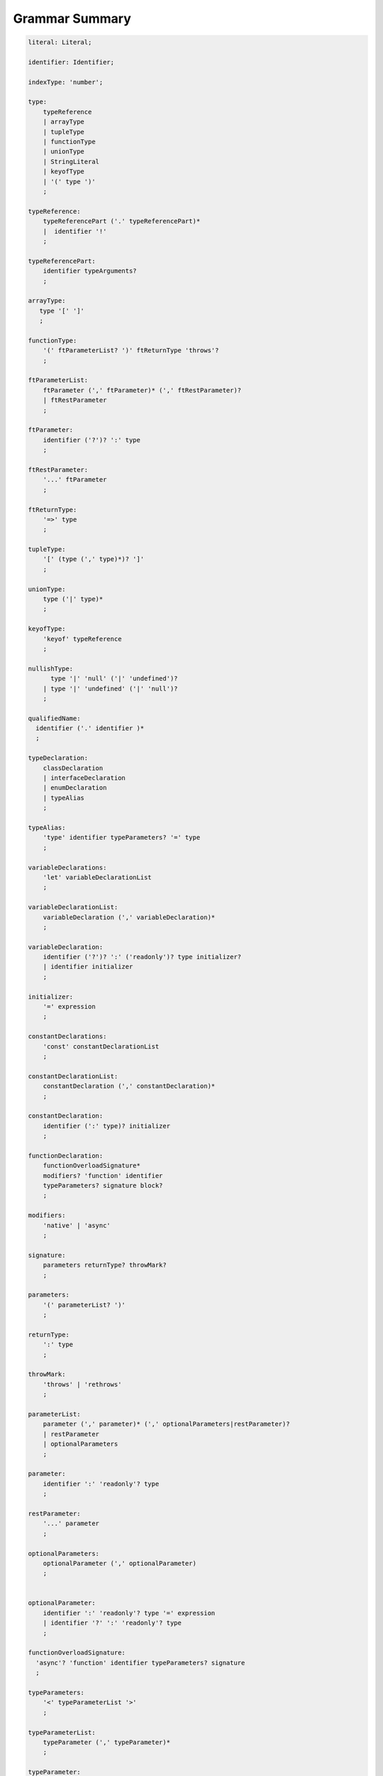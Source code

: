 ..
    Copyright (c) 2021-2024 Huawei Device Co., Ltd.
    Licensed under the Apache License, Version 2.0 (the "License");
    you may not use this file except in compliance with the License.
    You may obtain a copy of the License at
    http://www.apache.org/licenses/LICENSE-2.0
    Unless required by applicable law or agreed to in writing, software
    distributed under the License is distributed on an "AS IS" BASIS,
    WITHOUT WARRANTIES OR CONDITIONS OF ANY KIND, either express or implied.
    See the License for the specific language governing permissions and
    limitations under the License.

.. _Grammar Summary:

Grammar Summary
###############


.. code-block:: abnf

    literal: Literal;

    identifier: Identifier;

    indexType: 'number';

    type:
        typeReference
        | arrayType
        | tupleType
        | functionType
        | unionType
        | StringLiteral
        | keyofType
        | '(' type ')'
        ;

    typeReference:
        typeReferencePart ('.' typeReferencePart)*
        |  identifier '!'
        ;

    typeReferencePart:
        identifier typeArguments?
        ;

    arrayType:
       type '[' ']'
       ;

    functionType:
        '(' ftParameterList? ')' ftReturnType 'throws'?
        ;

    ftParameterList:
        ftParameter (',' ftParameter)* (',' ftRestParameter)?
        | ftRestParameter
        ;

    ftParameter:
        identifier ('?')? ':' type
        ;

    ftRestParameter:
        '...' ftParameter
        ;

    ftReturnType:
        '=>' type
        ;

    tupleType:
        '[' (type (',' type)*)? ']'
        ;

    unionType:
        type ('|' type)*
        ;

    keyofType:
        'keyof' typeReference
        ;

    nullishType:
          type '|' 'null' ('|' 'undefined')?
        | type '|' 'undefined' ('|' 'null')?
        ;

    qualifiedName:
      identifier ('.' identifier )*
      ;

    typeDeclaration:
        classDeclaration
        | interfaceDeclaration
        | enumDeclaration
        | typeAlias
        ;

    typeAlias:
        'type' identifier typeParameters? '=' type
        ;

    variableDeclarations:
        'let' variableDeclarationList
        ;

    variableDeclarationList:
        variableDeclaration (',' variableDeclaration)*
        ;

    variableDeclaration:
        identifier ('?')? ':' ('readonly')? type initializer?
        | identifier initializer
        ;

    initializer:
        '=' expression
        ;

    constantDeclarations:
        'const' constantDeclarationList
        ;

    constantDeclarationList:
        constantDeclaration (',' constantDeclaration)*
        ;

    constantDeclaration:
        identifier (':' type)? initializer
        ;

    functionDeclaration:
        functionOverloadSignature*
        modifiers? 'function' identifier
        typeParameters? signature block?
        ;

    modifiers:
        'native' | 'async'
        ;

    signature:
        parameters returnType? throwMark?
        ;

    parameters:
        '(' parameterList? ')'
        ;

    returnType:
        ':' type
        ;

    throwMark:
        'throws' | 'rethrows'
        ;

    parameterList:
        parameter (',' parameter)* (',' optionalParameters|restParameter)?
        | restParameter
        | optionalParameters
        ;

    parameter:
        identifier ':' 'readonly'? type
        ;

    restParameter:
        '...' parameter
        ;

    optionalParameters:
        optionalParameter (',' optionalParameter)
        ;


    optionalParameter:
        identifier ':' 'readonly'? type '=' expression
        | identifier '?' ':' 'readonly'? type
        ;

    functionOverloadSignature:
      'async'? 'function' identifier typeParameters? signature
      ;

    typeParameters:
        '<' typeParameterList '>'
        ;

    typeParameterList:
        typeParameter (',' typeParameter)*
        ;

    typeParameter:
        ('in' | 'out')? identifier constraint? typeParameterDefault?
        ;

    constraint:
        'extends' typeReference | keyofType | unionType
        ;

    typeParameterDefault:
        '=' typeReference ('[]')?
        ;

    typeArguments:
        '<' type (',' type)* '>'
        ;


    expression:
        primaryExpression
        | castExpression
        | instanceOfExpression
        | typeOfExpression
        | nullishCoalescingExpression
        | spreadExpression
        | unaryExpression
        | binaryExpression
        | assignmentExpression
        | conditionalExpression
        | stringInterpolation
        | lambdaExpression
        | dynamicImportExpression
        | launchExpression
        | awaitExpression
        ;

    primaryExpression:
        literal
        | namedReference
        | arrayLiteral
        | objectLiteral
        | thisExpression
        | parenthesizedExpression
        | methodCallExpression
        | fieldAccessExpression
        | indexingExpression
        | functionCallExpression
        | newExpression
        | ensureNotNullishExpression
        ;

    binaryExpression:
        multiplicativeExpression
        | additiveExpression
        | shiftExpression
        | relationalExpression
        | equalityExpression
        | bitwiseAndLogicalExpression
        | conditionalAndExpression
        | conditionalOrExpression
        ;

    objectReference:
        typeReference
        | 'super'
        | primaryExpression
        ;

    arguments:
        '(' argumentSequence? ')'
        ;

    argumentSequence:
        restArgument
        | expression (',' expression)* (',' restArgument)? ','?
        ;

    restArgument:
        '...'? expression
        ;

    namedReference:
      qualifiedName typeArguments?
      ;

    arrayLiteral:
        '[' expressionSequence? ']'
        ;

    expressionSequence:
        expression (',' expression)* ','?
        ;

    objectLiteral:
       '{' valueSequence? '}'
       ;

    valueSequence:
       nameValue (',' nameValue)* ','?
       ;

    nameValue:
       identifier ':' expression
       ;

    recordLiteral:
       '{' keyValueSequence? '}'
       ;

    keyValueSequence:
       keyValue (',' keyValue)* ','?
       ;

    keyValue:
       expression ':' expression
       ;

    spreadExpression:
        '...' expression
        ;

    parenthesizedExpression:
        '(' expression ')'
        ;

    thisExpression:
        'this'
        ;

    fieldAccessExpression:
        objectReference ('.' | '?.') identifier
        ;

    methodCallExpression:
        objectReference ('.' | '?.') identifier typeArguments? arguments block?
        ;

    functionCallExpression:
        expression ('?.' | typeArguments)? arguments block?
        ;

    indexingExpression:
        expression ('?.')? '[' expression ']'
        ;

    newExpression:
        newClassInstance
        | newArrayInstance
        ;

    newClassInstance:
        'new' typeArguments? typeReference arguments?
        ;

    castExpression:
        expression 'as' type
        ;

    instanceOfExpression:
        expression 'instanceof' type
        ;

    typeOfExpression:
        'typeof' expression
        ;

    ensureNotNullishExpression:
        expression '!'
        ;

    nullishCoalescingExpression:
        expression '??' expression
        ;

    unaryExpression:
        expression '++'
        | expression '––'
        | '++' expression
        | '––' expression
        | '+' expression
        | '–' expression
        | '~' expression
        | '!' expression
        ;

    multiplicativeExpression:
        expression '*' expression
        | expression '/' expression
        | expression '%' expression
        ;

    additiveExpression:
        expression '+' expression
        | expression '-' expression
        ;

    shiftExpression:
        expression '<<' expression
        | expression '>>' expression
        | expression '>>>' expression
        ;

    relationalExpression:
        expression '<' expression
        | expression '>' expression
        | expression '<=' expression
        | expression '>=' expression
        ;

    equalityExpression:
        expression ('==' | '===' | '!=' | '!==') expression
        ;

    bitwiseAndLogicalExpression:
        expression '&' expression
        | expression '^' expression
        | expression '|' expression
        ;

    conditionalAndExpression:
        expression '&&' expression
        ;

    conditionalOrExpression:
        expression '||' expression
        ;

    assignmentExpression:
        lhsExpression assignmentOperator rhsExpression
        ;

    assignmentOperator
        : '='
        | '+='  | '-='  | '*='   | '='  | '%='
        | '<<=' | '>>=' | '>>>='
        | '&='  | '|='  | '^='
        ;

    lhsExpression:
        expression
        ;

    rhsExpression:
        expression
        ;

    conditionalExpression:
        expression '?' expression ':' expression
        ;

    stringInterpolation:
        '`' (BacktickCharacter | embeddedExpression)* '`'
        ;

    embeddedExpression:
        '${' expression '}'
        ;

    lambdaExpression:
        ('async'|typeParameters)? lambdaSignature '=>' lambdaBody
        ;

    lambdaBody:
        expression | block
        ;

    lambdaSignature:
        lambdaParameters returnType? throwMark?
        ;

    lambdaParameters:
        '(' lambdaParameterList? ')'
        | identifier
        ;

    lambdaParameterList:
        lambdaParameter (',' lambdaParameter)*
               (',' lambdaOptionalParameters|lambdaRestParameter)? 
        | lambdaRestParameter
        | optionalParameters
        ;

    lambdaParameter:
        identifier (':' 'readonly'? type)?
        ;

    lambdaRestParameter:
        '...' lambdaParameter
        ;

    lambdaOptionalParameters:
        lambdaOptionalParameter (',' lambdaOptionalParameter)
        ;
    
    lambdaOptionalParameter:
        identifier '?' (':' 'readonly'? type)?
        ;

    dynamicImportExpression:
        'import' '(' expression ')'
        ;

    constantExpression:
        expression
        ;

    statement:
        expressionStatement
        | block
        | localDeclaration
        | ifStatement
        | loopStatement
        | breakStatement
        | continueStatement
        | returnStatement
        | switchStatement
        | throwStatement
        | tryStatement
        ;

    expressionStatement:
        expression
        ;

    block:
        '{' statement* '}'
        ;

    localDeclaration:
        variableDeclaration
        | constantDeclaration
        | typeDeclaration
        ;

    ifStatement:
        'if' '(' expression ')' thenStatement
        ('else' elseStatement)?
        ;

    thenStatement:
        statement
        ;

    elseStatement:
        statement
        ;

    loopStatement:
        (identifier ':')?
        whileStatement
        | doStatement
        | forStatement
        | forOfStatement
        ;

    whileStatement:
        'while' '(' expression ')' statement
        ;

    doStatement
        : 'do' statement 'while' '(' expression ')'
        ;

    forStatement:
        'for' '(' forInit? ';' expression? ';' forUpdate? ')' statement
        ;

    forInit:
        expressionSequence
        | variableDeclarations
        ;

    forUpdate:
        expressionSequence
        ;

    forOfStatement:
        'for' '(' forVariable 'of' expression ')' statement
        ;

    forVariable:
        identifier | ('let' | 'const') identifier (':' type)?
        ;

    breakStatement:
        'break' identifier?
        ;

    continueStatement:
        'continue' identifier?
        ;

    returnStatement:
        'return' expression?
        ;

    switchStatement:
        (identifier ':')? 'switch' '(' expression ')' switchBlock
        ;

    switchBlock
        : '{' caseClause* defaultClause? caseClause* '}'
        ;

    caseClause
        : 'case' expression ':' statement*
        ;

    defaultClause
        : 'default' ':' statement*
        ;

    throwStatement:
        'throw' expression
        ;

    tryStatement:
          'try' block catchClauses finallyClause?
          ;

    catchClauses:
          typedCatchClause* catchClause?
          ;

    catchClause:
          'catch' '(' identifier ')' block
          ;

    typedCatchClause:
          'catch' '(' identifier ':' typeReference ')' block
          ;

    finallyClause:
          'finally' block
          ;


    classDeclaration:
        classModifier? 'class' identifier typeParameters?
          classExtendsClause? implementsClause? classBody
        ;

    classModifier:
        'abstract' | 'final'
        ;

    classExtendsClause:
        'extends' typeReference
        ;

    implementsClause:
        'implements' interfaceTypeList
        ;

    interfaceTypeList:
        typeReference (',' typeReference)*
        ;

    classBody:
        '{'
           classBodyDeclaration* classInitializer? classBodyDeclaration*
        '}'
        ;

    classBodyDeclaration:
        accessModifier?
        ( constructorDeclaration
        | classFieldDeclaration
        | classMethodDeclaration
        | classAccessorDeclaration
        )
        ;

    accessModifier:
        'private'
        | 'internal'
        | 'protected'
        | 'public'
        ;

    classFieldDeclaration:
        fieldModifier* variableDeclaration
        ;

    fieldModifier:
        'static' | 'readonly'
        ;

    classMethodDeclaration:
        methodOverloadSignature*
        methodModifier* typeParameters? identifier signature block?
        ;

    methodModifier:
        'abstract'
        | 'static'
        | 'final'
        | 'override'
        | 'native'
        | 'async'
        ;

    methodOverloadSignature:
        methodModifier* identifier signature
        ;

    classAccessorDeclaration:
        accessorModifier*
        ( 'get' identifier '(' ')' returnType block?
        | 'set' identifier '(' parameter ')' block?
        )
        ;

    accessorModifier:
        'abstract'
        | 'static'
        | 'final'
        | 'override'
        ;

    classInitializer
        : 'static' block
        ;

    constructorDeclaration:
        constructorOverloadSignature*
        'constructor' parameters throwMark? constructorBody
        ;

    constructorOverloadSignature:
        accessModifier? 'constructor' signature
        ;

    constructorBody:
        '{' statement* constructorCall? statement* '}'
        ;

    constructorCall:
        'this' arguments
        | 'super' arguments
        ;

    interfaceDeclaration:
        'interface' identifier typeParameters?
        interfaceExtendsClause? '{' interfaceMember* '}'
        ;

    interfaceExtendsClause:
        'extends' interfaceTypeList
        ;


    interfaceMember
        : interfaceProperty
        | interfaceMethodDeclaration
        ;

    interfaceProperty:
        'readonly'? identifier '?'? ':' type
        | 'get' identifier '(' ')' returnType
        | 'set' identifier '(' parameter ')'
        ;

    interfaceMethodDeclaration:
        identifier signature
        | interfaceDefaultMethodDeclaration
        ;

    enumDeclaration:
        'const'? 'enum' identifier '{' enumConstantList '}'
        ;

    enumConstantList:
        enumConstant (',' enumConstant)* ','?
        ;

    enumConstant:
        identifier ('=' constantExpression)?
        ;

    compilationUnit:
        separateModuleDeclaration
        | packageDeclaration
        | declarationModule
        ;

    packageDeclaration:
        packageModule+
        ;

    separateModuleDeclaration:
        importDirective* (topDeclaration | topLevelStatements | exportDirective)*
        ;

    importDirective:
        'import'
        (allBinding|selectiveBindings|defaultBinding|typeBinding 'from')?
        importPath
        ;

    allBinding:
        '*' bindingAlias
        ;

    selectiveBindings:
        '{' nameBinding (',' nameBinding)* '}'
        ;

    defaultBinding:
        identifier | ( '{' 'default' 'as' identifier '}' )
        ;

    typeBinding:
        'type' selectiveBindings
        ;

    nameBinding:
        qualifiedName bindingAlias?
        ;

    bindingAlias:
        'as' identifier
        ;

    importPath:
        StringLiteral
        ;

    declarationModule:
        importDirective*
        ( 'export'? ambientDeclaration
        | 'export'? typeAlias
        | selectiveExportDirective
        )*
        ;

    topDeclaration:
        ('export' 'default'?)?
        ( typeDeclaration
        | variableDeclarations
        | constantDeclarations
        | functionDeclaration
        | extensionFunctionDeclaration
        )
        ;

    exportDirective:
        selectiveExportDirective
        | singleExportDirective
        | exportTypeDirective
        | reExportDirective
        ;

    selectiveExportDirective:
        'export' selectiveBindings
        ;

    singleExportDirective:
        'export' identifier
        ;

    exportTypeDirective:
        'export' 'type' selectiveBindings
        ;

    reExportDirective:
        'export' ('*' | selectiveBindings) 'from' importPath
        ;

    topLevelStatements:
        statement*
        ;

    ambientDeclaration:
        'declare'
        ( ambientConstantDeclaration
        | ambientFunctionDeclaration
        | ambientClassDeclaration
        | ambientInterfaceDeclaration
        | ambientNamespaceDeclaration
        | 'const'? enumDeclaration
        )
        ;

    ambientConstantDeclaration:
        'const' ambientConstList ';'
        ;

    ambientConstList:
        ambientConst (',' ambientConst)*
        ;

    ambientConst:
        identifier (':' type)? initializer
        ;

    ambientFunctionDeclaration:
        ambientFunctionOverloadSignature*
        'function' identifier
        typeParameters? signature
        ;

    ambientFunctionOverloadSignature:
        'declare'? 'function' identifier
          typeParameters? signature ';'
        ;

    ambientClassDeclaration:
        'class' identifier typeParameters?
        classExtendsClause? implementsClause?
        '{' ambientClassBodyDeclaration* '}'
        ;

    ambientClassBodyDeclaration:
        ambientAccessModifier?
        ( ambientFieldDeclaration
        | ambientConstructorDeclaration
        | ambientMethodDeclaration
        | ambientAccessorDeclaration
        | ambientIndexerDeclaration
        | ambientCallSignatureDeclaration
        | ambientIterableDeclaration
        )
        ;


    ambientAccessModifier:
        'public' | 'protected'
        ;

    ambientFieldDeclaration:
        ambientFieldModifier* identifier ':' type
        ;

    ambientFieldModifier:
        'static' | 'readonly'
        ;

    ambientConstructorDeclaration:
        'constructor' parameters throwMark?
        ;

    ambientMethodDeclaration:
        ambientMethodOverloadSignature*
        ambientMethodModifier* identifier signature
        ;

    ambientMethodOverloadSignature:
        ambientMethodModifier* identifier signature ';'
        ;


    ambientMethodModifier:
        'static'
        ;

    ambientAccessorDeclaration:
        ambientMethodModifier*
        ( 'get' identifier '(' ')' returnType
        | 'set' identifier '(' parameter ')'
        )
        ;

    ambientIndexerDeclaration:
        'readonly'? '[' identifier ':' indexType ']' returnType
        ;

    ambientCallSignatureDeclaration:
        signature
        ;

    ambientIterableDeclaration:
        '[Symbol.iterator]' '(' ')' returnType
        ;

    ambientInterfaceDeclaration:
        'interface' identifier typeParameters?
        interfaceExtendsClause?
        '{' ambientInterfaceMember* '}'
        ;

    ambientInterfaceMember
        : interfaceProperty
        | interfaceMethodDeclaration
        | ambientIndexerDeclaration
        | ambientCallSignatureDeclaration
        | ambientIterableDeclaration
        ;

    ambientNamespaceDeclaration:
        'namespace' identifier '{' ambientNamespaceElement* '}'
        ;

    ambientNamespaceElement:
        ambientNamespaceElementDeclaration | selectiveExportDirective
    ;

    ambientNamespaceElementDeclaration:
        'export'?
        ( ambientConstantDeclaration
        | ambientFunctionDeclaration
        | ambientClassDeclaration
        | ambientInterfaceDeclaration
        | ambientNamespaceDeclaration
        | 'const'? enumDeclaration
        | typeAlias
        )
        ;



      newArrayInstance:
          'new' arrayElementType dimensionExpression+ (arrayElement)?
          ;

      arrayElementType:
          typeReference
          | '(' type ')'
          ;

      dimensionExpression:
          '[' expression ']'
          ;

      arrayElement:
          '(' expression ')'
          ;

    interfaceDefaultMethodDeclaration:
        'private'? identifier signature block
        ;

    extensionFunctionDeclaration:
        'static'? 'function' typeParameters? typeReference '.' identifier
        signature block
        ;

    trailingLambdaCall:
        ( objectReference '.' identifier typeArguments?
        | expression ('?.' | typeArguments)?
        )
        arguments block
        ;

      launchExpression:
        'launch' functionCallExpression|methodCallExpression|lambdaExpression;

      awaitExpression:
        'await' expression
        ;


      packageModule:
          packageHeader packageModuleDeclaration
          ;

      packageHeader:
          'package' qualifiedName
          ;

      packageModuleDeclaration:
          importDirective* packageTopDeclaration*
          ;

      packageTopDeclaration:
          topDeclaration | packageInitializer
          ;

      packageInitializer:
          'static' block
          ;

    annotationDeclaration:
        '@interface' identifier '{' annotationField* '}'
        ;

    annotationField:
        identifier ':' type constInitializer?
        ;

    constInitializer:
        '=' constantExpression
        ;

    annotationUsage:
        '@' qualifiedName annotationValues?
        ;

    annotationValues:
        '(' (objectLiteral | constantExpression)? ')'
        ;

    ambientAnnotationDeclaration:
        'declare' annotationDeclaration
        ;

    Identifier:
      IdentifierStart IdentifierPart*
      ;

    IdentifierStart:
      UnicodeIDStart
      | '$'
      | '_'
      | '\\' EscapeSequence
      ;

    IdentifierPart:
      UnicodeIDContinue
      | '$'
      | ZWNJ
      | ZWJ
      | '\\' EscapeSequence
      ;

    ZWJ:
     '\u200C'
    ;

    ZWNJ:
     '\u200D'
    ;

    UnicodeIDStart
      : Letter
      | ['$']
      | '\\' UnicodeEscapeSequence;

    UnicodeIDContinue
      : UnicodeIDStart
      | UnicodeDigit
      | '\u200C'
      | '\u200D';

    UnicodeEscapeSequence:
      'u' HexDigit HexDigit HexDigit HexDigit
      | 'u' '{' HexDigit HexDigit+ '}'
      ;

    Letter
      : UNICODE_CLASS_LU
      | UNICODE_CLASS_LL
      | UNICODE_CLASS_LT
      | UNICODE_CLASS_LM
      | UNICODE_CLASS_LO
      ;

    UnicodeDigit
      : UNICODE_CLASS_ND
      ;

    Literal:
      IntegerLiteral
      | FloatLiteral
      | BigIntLiteral
      | BooleanLiteral
      | StringLiteral
      | MultilineStringLiteral
      | NullLiteral
      | UndefinedLiteral
      | CharLiteral
      ;

    IntegerLiteral:
      DecimalIntegerLiteral
      | HexIntegerLiteral
      | OctalIntegerLiteral
      | BinaryIntegerLiteral
      ;

    DecimalIntegerLiteral:
      '0'
      | DecimalDigitNotNull ('_'? DecimalDigit)*
      ;

    DecimalDigit:
      [0-9]
      ;

    DecimalDigitNotNull:
      [1-9]
      ;

    HexIntegerLiteral:
      '0' [xX]  ( HexDigit
      | HexDigit (HexDigit | '_')* HexDigit
      )
      ;

    HexDigit:
      [0-9a-fA-F]
      ;

    OctalIntegerLiteral:
      '0' [oO] ( OctalDigit
      | OctalDigit (OctalDigit | '_')* OctalDigit )
      ;

    OctalDigit:
      [0-7]
      ;

    BinaryIntegerLiteral:
      '0' [bB] ( BinaryDigit
      | BinaryDigit (BinaryDigit | '_')* BinaryDigit )
      ;

    BinaryDigit:
      [0-1]
      ;

    FloatLiteral:
        DecimalIntegerLiteral '.' FractionalPart? ExponentPart? FloatTypeSuffix?
        | '.' FractionalPart ExponentPart? FloatTypeSuffix?
        | DecimalIntegerLiteral ExponentPart FloatTypeSuffix?
        ;

    ExponentPart:
        [eE] [+-]? DecimalIntegerLiteral
        ;

    FractionalPart:
        DecimalDigit
        | DecimalDigit (DecimalDigit | '_')* DecimalDigit
        ;

    FloatTypeSuffix:
        'f'
        ;

    BigIntLiteral:
      '0n'
      | [1-9] ('_'? [0-9])* 'n'
      ;

    BooleanLiteral:
        'true' | 'false'
        ;

    StringLiteral:
        '"' DoubleQuoteCharacter* '"'
        | '\'' SingleQuoteCharacter* '\''
        ;

    DoubleQuoteCharacter:
        ~["\\\r\n]
        | '\\' EscapeSequence
        ;

    SingleQuoteCharacter:
        ~['\\\r\n]
        | '\\' EscapeSequence
        ;

    EscapeSequence:
        ['"bfnrtv0\\]
        | 'x' HexDigit HexDigit
        | 'u' HexDigit HexDigit HexDigit HexDigit
        | 'u' '{' HexDigit+ '}'
        | ~[1-9xu\r\n]
        ;

    MultilineStringLiteral:
        '`' (BacktickCharacter)* '`'
        ;

    BacktickCharacter:
        ~['\\\r\n]
        | '\\' EscapeSequence
        | LineContinuation
        ;

     LineContinuation:
        '\\' [\r\n\u2028\u2029]+
        ;

    NullLiteral:
        'null'
        ;

    UndefinedLiteral:
        'undefined'
        ;

    CharLiteral:
        'c\'' SingleQuoteCharacter '\''
        ;


.. raw:: pdf

   PageBreak





